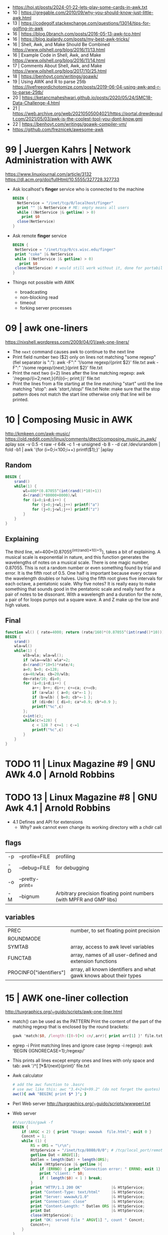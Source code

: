 - https://hoi.st/posts/2024-01-22-lets-play-some-cards-in-awk.txt
- 10 | https://gregable.com/2010/09/why-you-should-know-just-little-awk.html
- 13 | https://codegolf.stackexchange.com/questions/13014/tips-for-golfing-in-awk
- 16 | https://blog.0branch.com/posts/2016-05-13-awk-tco.html
- 16 | https://blog.jpalardy.com/posts/my-best-awk-tricks/
- 16 | Shell, Awk, and Make Should Be Combined https://www.oilshell.org/blog/2016/11/13.html
- 16 | Example Code in Shell, Awk, and Make https://www.oilshell.org/blog/2016/11/14.html
- 17 | Comments About Shell, Awk, and Make https://www.oilshell.org/blog/2017/10/25.html
- 18 | https://benhoyt.com/writings/goawk/
- 19 | Using AWK and R to parse 25tb https://livefreeordichotomize.com/posts/2019-06-04-using-awk-and-r-to-parse-25tb/
- 20 | https://ketancmaheshwari.github.io/posts/2020/05/24/SMC18-Data-Challenge-4.html
- 21 | https://web.archive.org/web/20210505004021/https://portal.drewdevault.com/2021/05/03/awk-is-the-coolest-tool-you-dont-know.gmi
- 22 | https://benhoyt.com/writings/goawk-compiler-vm/
- https://github.com/freznicek/awesome-awk
* 99 | Juergen Kahrs      | Network Administration with AWK

https://www.linuxjournal.com/article/3132
https://dl.acm.org/doi/fullHtml/10.5555/327728.327733

- Ask localhost's *finger* service who is connected to the machine
  #+begin_src awk
    BEGIN {
      NetService = "/inet/tcp/0/localhost/finger"
      print "" |& NetService # ME: empty means all users
      while ((NetService |& getline) > 0)
        print $0
      close(NetService)
    }
  #+end_src

- Ask remote *finger* service
  #+begin_src awk
    BEGIN {
     NetService = "/inet/tcp/0/cs.wisc.edu/finger"
     print "coke" |& NetService
     while ((NetService |& getline) > 0)
       print $0
     close(NetService) # would still work without it, done for portability
    }
  #+end_src

- Things not possible with AWK
  - broadcasting
  - non-blocking read
  - timeout
  - forking server processes

* 09 | awk one-liners
https://nixshell.wordpress.com/2009/04/01/awk-one-liners/

+ The ~next~ command causes awk to continue to the next line
+ Print field number two ($2) only on lines not matching "some regexp" (fiel separator is ":"):
  awk  -F":" '!/some regexp/{print $2}' file.txt
  awk  -F":" '/some regexp/{next;}{print $2}' file.txt
+ Print the next two (i=2) lines after the line matching regexp:
  awk '/regexp/{i=2;next;}{if(i){i--; print;}}' file.txt
+ Print the lines from a file starting at the line matching "start" until the line matching "stop":
  awk '/start/,/stop/' file.txt
  Note: make sure that the stop pattern does not match the start line
        otherwise only that line will be printed.

* 10 | Composing Music in AWK
http://kmkeen.com/awk-music/
https://old.reddit.com/r/linux/comments/dtect/composing_music_in_awk/
aplay
sox -v 0.5 -t raw -r 64k -c 1 -e unsigned -b 8 - -d
cat /dev/urandom | fold -b1 | awk '{for (i=0;i<100;i++) printf($1);}' |aplay
** Random

#+begin_src awk
  BEGIN {
      srand()
      while(1) {
          wl=400*(0.87055^(int(rand()*10)+1))
          d=(rand()*80000+8000)/wl
          for (i=0;i<d;i++) {
              for (j=0;j<wl;j++) printf("a")
              for (j=0;j<wl;j++) printf("z")
          }
      }
  }
#+end_src

** Explaining
 The third line, wl=400*(0.87055^(int(rand()*10)+1)), takes a bit of
 explaining. A musical scale is exponential in nature, and this
 function generates the wavelengths of notes on a musical scale. There
 is one magic number, 0.87055. This is not a random number or even
 something found by trial and error. It is the fifth root of 0.5. One
 half is important because every octave the wavelength doubles or
 halves. Using the fifth root gives five intervals for each octave, a
 pentatonic scale. Why five notes? It is really easy to make something
 that sounds good in the pentatonic scale and really hard for a pair
 of notes to be dissonant. With a wavelength and a duration for the
 note, a pair of for loops pumps out a square wave. A and Z make up
 the low and high values.
** Final

#+begin_src awk
  function wl() { rate=4000; return (rate/160)*(0.87055^(int(rand()*10))) }
  BEGIN {
      srand()
      wla=wl()
      while(1) {
          wlb=wla; wla=wl();
          if (wla==wlb) wla*=2;
          d=(rand()*10+5)*rate/4;
          a=0; b=0; c=128;
          ca=40/wla; cb=20/wlb;
          de=rate/10; di=0;
          for (i=0;i<d;i++) {
              a++; b++; di++; c+=ca; c+=cb;
              if (a>wla) { a=0; ca*=-1 };
              if (b>wlb) { b=0; cb*=-1 };
              if (di>de) { di=0; ca*=0.9; cb*=0.9 };
              printf("%c",c)
          };
          c=int(c);
          while(c!=128) {
              c < 128 ? c+=1 : c-=1
              printf("%c",c)
          }
      }
  }
#+end_src

* TODO 11 | Linux Magazine #9 | GNU AWk 4.0 | Arnold Robbins
* TODO 13 | Linux Magazine #8 | GNU Awk 4.1 | Arnold Robbins
- 4.1 Defines and API for extensions
  - Why? awk cannot even change its working directory with a chdir call
** flags
| -p | --profile=FILE  | profiling                                                           |
| -D | --debug=FILE    | for debugging                                                       |
| -o | --pretty-print= |                                                                     |
| -M | --bignum        | Arbitrary precision floating point numbers (with MPFR and GMP libs) |
** variables
| PREC                    | number, to set floating point precision                            |
| ROUNDMODE               |                                                                    |
| SYMTAB                  | array, access to awk level variables                               |
| FUNCTAB                 | array, names of all user-defined and extension functions           |
| PROCINFO["identifiers"] | array, all known identifiers and what gawk knows about their types |
* 15 | AWK one-liner collection
http://tuxgraphics.org/~guido/scripts/awk-one-liner.html
  + match() can be used as the PATTERN
    Print the content of the part of the matching regexp that is enclosed by the round brackets:
    #+begin_src awk
    gawk 'match($0, /length:([0-9]+) cm/,arr){ print arr[1] }' file.txt
    #+end_src
  + egrep -i
    Print matching lines and ignore case (egrep -i regexp):
    awk 'BEGIN {IGNORECASE=1};/regexp/'
  + This prints all lines except empty ones and lines with only space and tab:
    awk '/^[ \t]*$/{next}{print}' file.txt
  + Awk calculator
    #+begin_src sh
      # add the awc function to .basrc
      # use awc like this: awc "3.4+2+8+99.2" (do not forget the quotes)
      awc(){ awk "BEGIN{ print $* }"; }
    #+end_src
  + Perl Web server http://tuxgraphics.org/~guido/scripts/wwwperl.txt
  + Web server
    #+begin_src awk
      #!/usr/bin/gawk -f
      BEGIN {
          if (ARGC < 2) { print "Usage: wwwawk  file.html"; exit 0 }
          Concnt = 1;
          while (1) {
              RS = ORS = "\r\n";
              HttpService = "/inet/tcp/8080/0/0"; # /tcp/local_port/remote_host/remote_port
              getline Dat < ARGV[1];
              Datlen = length(Dat) + length(ORS);
              while (HttpService |& getline ){
                  if (ERRNO) { print "Connection error: " ERRNO; exit 1}
                  print "client: " $0;
                  if ( length($0) < 1 ) break;
              }
              print "HTTP/1.1 200 OK"             |& HttpService;
              print "Content-Type: text/html"     |& HttpService;
              print "Server: wwwawk/1.0"          |& HttpService;
              print "Connection: close"           |& HttpService;
              print "Content-Length: " Datlen ORS |& HttpService;
              print Dat                           |& HttpService;
              close(HttpService);
              print "OK: served file " ARGV[1] ", count " Concnt;
              Concnt++;
          }
      }
    #+end_src
* TODO 19 | Handy One-Line Scripts For AWK
** Selective Printing
# print SECTION of file from regular expression to end of file
awk '/regex/,0'
awk '/regex/,EOF'
# print section of file based on line numbers (lines 8-12, inclusive)
awk 'NR==8,NR==12'
# print section of file between two regular expressions (inclusive)
awk '/Iowa/,/Montana/'
* 23 | Volodymyr Gubarkov | AWK technical notes
https://maximullaris.com/awk_tech_notes.html
  - Has no GC
  - Can't return an array from a function
  - "The notation for function locals is appalling (all my fault too, which makes it worse)."
    Brian Kernighan
  - https://en.wikipedia.org/wiki/Autovivification
    is the automatic creation of new arrays...as required every time
    an undefined value is dereferenced. Without need for declaring them
  - $ is an unary operator
    #+begin_src awk
      { second=2; print $second }
      { print $(1+1) }
      { i=1; print $++i } # print $2
    #+end_src
  - $ is allowed to appear on the left side of (=)
    #+begin_src awk
      { $(7-5) = "hello" }
      { $(length "xx") = "hello" } # $2 = "hello"
    #+end_src
  - a space in "f ()"
    - is not allowed for user defined function
    - is allowed on built-in functions
* 23 | Volodymyr Gubarkov | Bytebeating with GAWK
https://maximullaris.com/bytebeat_gawk.html
https://github.com/xonixx/bytebeat-gawk/
- Only GAWK has bitwise built-in function
- GAWK by default operates on unicode characters, NOT bytes
  - -b --characters-as-bytes
- C allows binary operations on negative numbers
- GAWK dissalows it https://www.gnu.org/software/gawk/manual/html_node/Bitwise-Functions.html#index-sidebar-22
  #+begin_src
    CAUTION: Beginning with gawk version 4.2, negative operands are
    not allowed for any of these functions. A negative operand
    produces a fatal error.
  #+end_src
** Using Two Complement, to get a toint() and fromint()
https://github.com/xonixx/bytebeat-gawk/blob/main/bitint.awk
#+begin_src awk
  BEGIN {
    INTMASK=lshift(1,32)-1
    SIGNMASK=lshift(1,31)
  }
  function toint(v) {
    if (v >= 0) return and(v, INTMASK)
    return and(compl(-v), INTMASK)+1
  }

  function fromint(v) {
    if (and(SIGNMASK,v)>0)
      return -(and(compl(v), INTMASK)+1)
    else
      return v
  }
#+end_src
** Example 1: Awk from C code
gawk -b 'BEGIN { for(;;t++)printf"%c",t*and(or(rshift(t,12),rshift(t,8)),63,rshift(t,4)) }' | aplay -f u8
3) gawk -b 'BEGIN { for(;;t++)printf"%c",and(t,t%255)-and(t*3,rshift(t,13),rshift(t,6)) }' | aplay -f u8
4) gawk -b 'BEGIN { for(;;t++)printf"%c",or(and(t*5,rshift(t,7)),and(t*3,rshift(t*4,10))) }' | aplay -f u8
5) gawk -b 'BEGIN { for(;;t++)printf"%c",or(t,or(rshift(t,9),rshift(t,7)))*and(t,or(rshift(t,11),rshift(t,9)))}' | aplay -f u8
#+begin_src c
  main(t) {
  for(t=0;;t++)putchar(
      t*((t>>12|t>>8)&63&t>>4) // <-- formula that defines the melody
  );}
#+end_src
#+begin_src awk
  BEGIN {
      for(;;t++)
          printf "%c", t*and(or(rshift(t,12),
                                rshift(t,8)),
                             63,
                             rshift(t,4))
          # 2) Different one
          # printf "%c", t*and(rshift(t,12),
          #                    rshift(t,8),
          #                    63,
          #                    rshift(t,4))
          # 3)
          # printf "%c", and(t,t%255) - and(t*3,
          #                                 rshift(t,13),
          #                                 rshift(t,6))
          # 4)
          # printf "%c", or(and(t*5, rshift(t,7)),
          #                 and(t*3, rshift(t*4,10)))
          # 5)
          # printf "%c", or(t,
          #                 or(rshift(t,9),
          #                    rshift(t,7))) * \
          #              and(t, or(rshift(t,11),
          #                        rshift(t,9)))
  }
#+end_src
